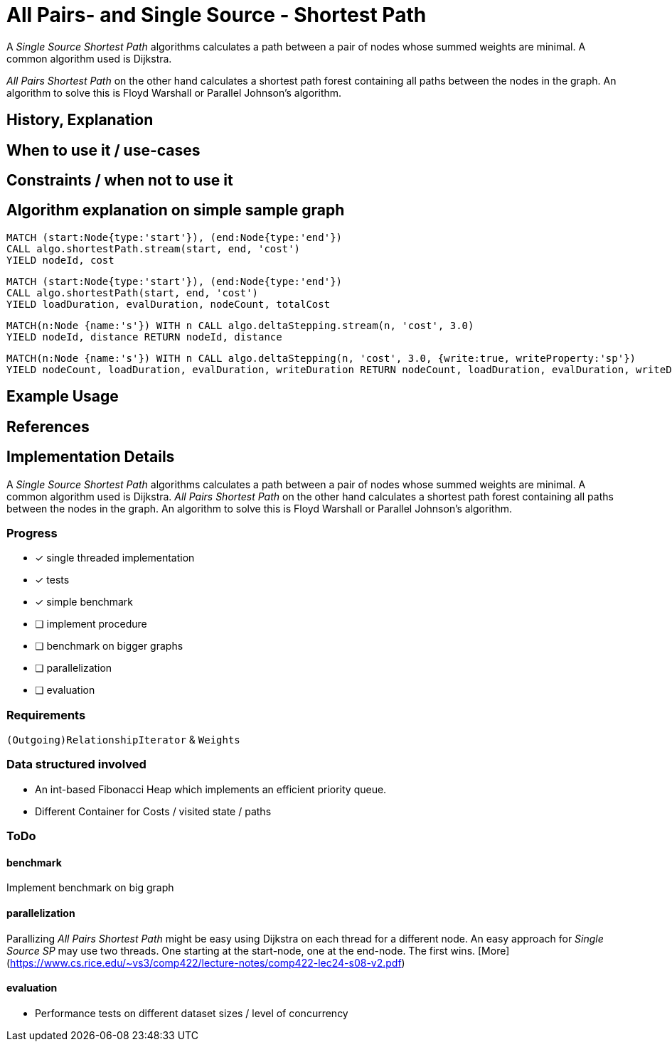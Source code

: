 = All Pairs- and Single Source - Shortest Path

A _Single Source Shortest Path_ algorithms calculates a path between a pair of nodes whose summed weights are minimal. A common algorithm used is Dijkstra. 

_All Pairs Shortest Path_ on the other hand calculates a shortest path forest containing all paths between the nodes in the graph. An algorithm to solve this is Floyd Warshall or Parallel Johnson's algorithm. 

== History, Explanation

== When to use it / use-cases

== Constraints / when not to use it

== Algorithm explanation on simple sample graph

[source,cypher]
----
MATCH (start:Node{type:'start'}), (end:Node{type:'end'})
CALL algo.shortestPath.stream(start, end, 'cost') 
YIELD nodeId, cost
                       
----


[source,cypher]
----
MATCH (start:Node{type:'start'}), (end:Node{type:'end'})
CALL algo.shortestPath(start, end, 'cost') 
YIELD loadDuration, evalDuration, nodeCount, totalCost

----

[source,cypher]
----
MATCH(n:Node {name:'s'}) WITH n CALL algo.deltaStepping.stream(n, 'cost', 3.0)
YIELD nodeId, distance RETURN nodeId, distance

----

[source,cypher]
----

MATCH(n:Node {name:'s'}) WITH n CALL algo.deltaStepping(n, 'cost', 3.0, {write:true, writeProperty:'sp'})
YIELD nodeCount, loadDuration, evalDuration, writeDuration RETURN nodeCount, loadDuration, evalDuration, writeDuration

----

== Example Usage

== References

== Implementation Details

:leveloffset: +1
// copied from: https://github.com/neo4j-contrib/neo4j-graph-algorithms/issues/80

A _Single Source Shortest Path_ algorithms calculates a path between a pair of nodes whose summed weights are minimal. A common algorithm used is Dijkstra. _All Pairs Shortest Path_ on the other hand calculates a shortest path forest containing all paths between the nodes in the graph. An algorithm to solve this is Floyd Warshall or Parallel Johnson's algorithm. 

## Progress

- [x] single threaded implementation
- [x] tests
- [x] simple benchmark 
- [ ] implement procedure
- [ ] benchmark on bigger graphs
- [ ] parallelization
- [ ] evaluation

## Requirements

`(Outgoing)RelationshipIterator` & `Weights`

## Data structured involved

- An int-based Fibonacci Heap which implements an efficient priority queue. 
- Different Container for Costs / visited state / paths

## ToDo

### benchmark

Implement benchmark on big graph

### parallelization

Parallizing _All Pairs Shortest Path_ might be easy using Dijkstra on each thread for a different node. An easy approach for _Single Source SP_ may use two threads. One starting at the start-node, one at the end-node. The first wins. [More](https://www.cs.rice.edu/~vs3/comp422/lecture-notes/comp422-lec24-s08-v2.pdf)

### evaluation

- Performance tests on different dataset sizes / level of concurrency